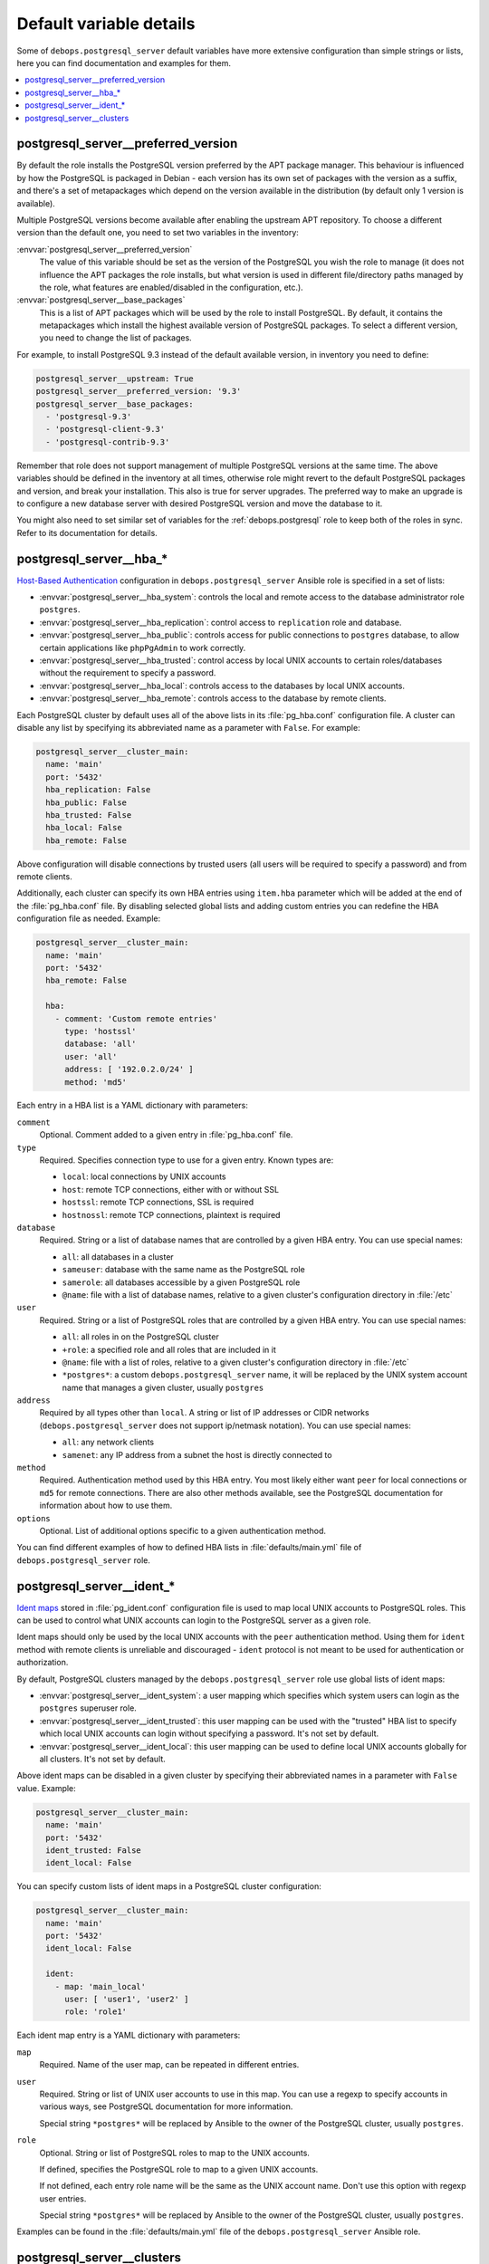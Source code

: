 Default variable details
========================

Some of ``debops.postgresql_server`` default variables have more extensive
configuration than simple strings or lists, here you can find documentation and
examples for them.

.. contents::
   :local:
   :depth: 1

.. _postgresql_server__ref_preferred_version:

postgresql_server__preferred_version
------------------------------------

By default the role installs the PostgreSQL version preferred by the APT
package manager. This behaviour is influenced by how the PostgreSQL is packaged
in Debian - each version has its own set of packages with the version as
a suffix, and there's a set of metapackages which depend on the version
available in the distribution (by default only 1 version is available).

Multiple PostgreSQL versions become available after enabling the upstream APT
repository. To choose a different version than the default one, you need to set
two variables in the inventory:

:envvar:`postgresql_server__preferred_version`
  The value of this variable should be set as the version of the PostgreSQL you
  wish the role to manage (it does not influence the APT packages the role
  installs, but what version is used in different file/directory paths managed
  by the role, what features are enabled/disabled in the configuration, etc.).

:envvar:`postgresql_server__base_packages`
  This is a list of APT packages which will be used by the role to install
  PostgreSQL. By default, it contains the metapackages which install the
  highest available version of PostgreSQL packages. To select a different
  version, you need to change the list of packages.

For example, to install PostgreSQL 9.3 instead of the default available
version, in inventory you need to define:

.. code-block:: yaml

   postgresql_server__upstream: True
   postgresql_server__preferred_version: '9.3'
   postgresql_server__base_packages:
     - 'postgresql-9.3'
     - 'postgresql-client-9.3'
     - 'postgresql-contrib-9.3'

Remember that role does not support management of multiple PostgreSQL versions
at the same time. The above variables should be defined in the inventory at all
times, otherwise role might revert to the default PostgreSQL packages and
version, and break your installation. This also is true for server upgrades.
The preferred way to make an upgrade is to configure a new database server with
desired PostgreSQL version and move the database to it.

You might also need to set similar set of variables for the
:ref:`debops.postgresql` role to keep both of the roles in sync. Refer to its
documentation for details.

.. _postgresql_server__ref_hba:

postgresql_server__hba_*
------------------------

`Host-Based Authentication <http://www.postgresql.org/docs/9.4/static/auth-pg-hba-conf.html>`_
configuration in ``debops.postgresql_server`` Ansible role is specified in
a set of lists:

- :envvar:`postgresql_server__hba_system`: controls the local and remote access to the
  database administrator role ``postgres``.

- :envvar:`postgresql_server__hba_replication`: control access to ``replication`` role
  and database.

- :envvar:`postgresql_server__hba_public`: controls access for public connections to
  ``postgres`` database, to allow certain applications like ``phpPgAdmin`` to
  work correctly.

- :envvar:`postgresql_server__hba_trusted`: control access by local UNIX accounts to
  certain roles/databases without the requirement to specify a password.

- :envvar:`postgresql_server__hba_local`: controls access to the databases by local
  UNIX accounts.

- :envvar:`postgresql_server__hba_remote`: controls access to the database by remote
  clients.

Each PostgreSQL cluster by default uses all of the above lists in its
:file:`pg_hba.conf` configuration file. A cluster can disable any list by
specifying its abbreviated name as a parameter with ``False``. For example:

.. code-block:: yaml

   postgresql_server__cluster_main:
     name: 'main'
     port: '5432'
     hba_replication: False
     hba_public: False
     hba_trusted: False
     hba_local: False
     hba_remote: False

Above configuration will disable connections by trusted users (all users will
be required to specify a password) and from remote clients.

Additionally, each cluster can specify its own HBA entries using ``item.hba``
parameter which will be added at the end of the :file:`pg_hba.conf` file. By
disabling selected global lists and adding custom entries you can redefine the
HBA configuration file as needed. Example:

.. code-block:: yaml

   postgresql_server__cluster_main:
     name: 'main'
     port: '5432'
     hba_remote: False

     hba:
       - comment: 'Custom remote entries'
         type: 'hostssl'
         database: 'all'
         user: 'all'
         address: [ '192.0.2.0/24' ]
         method: 'md5'

Each entry in a HBA list is a YAML dictionary with parameters:

``comment``
  Optional. Comment added to a given entry in :file:`pg_hba.conf` file.

``type``
  Required. Specifies connection type to use for a given entry. Known types are:

  - ``local``: local connections by UNIX accounts

  - ``host``: remote TCP connections, either with or without SSL

  - ``hostssl``: remote TCP connections, SSL is required

  - ``hostnossl``: remote TCP connections, plaintext is required

``database``
  Required. String or a list of database names that are controlled by a given
  HBA entry. You can use special names:

  - ``all``: all databases in a cluster

  - ``sameuser``: database with the same name as the PostgreSQL role

  - ``samerole``: all databases accessible by a given PostgreSQL role

  - ``@name``: file with a list of database names, relative to a given
    cluster's configuration directory in :file:`/etc`

``user``
  Required. String or a list of PostgreSQL roles that are controlled by a given
  HBA entry. You can use special names:

  - ``all``: all roles in on the PostgreSQL cluster

  - ``+role``: a specified role and all roles that are included in it

  - ``@name``: file with a list of roles, relative to a given cluster's
    configuration directory in :file:`/etc`

  - ``*postgres*``: a custom ``debops.postgresql_server`` name, it will be
    replaced by the UNIX system account name that manages a given cluster,
    usually ``postgres``

``address``
  Required by all types other than ``local``. A string or list of IP addresses
  or CIDR networks (``debops.postgresql_server`` does not support ip/netmask
  notation). You can use special names:

  - ``all``: any network clients

  - ``samenet``: any IP address from a subnet the host is directly connected to

``method``
  Required. Authentication method used by this HBA entry. You most likely
  either want ``peer`` for local connections or ``md5`` for remote connections.
  There are also other methods available, see the PostgreSQL documentation for
  information about how to use them.

``options``
  Optional. List of additional options specific to a given authentication
  method.

You can find different examples of how to defined HBA lists in
:file:`defaults/main.yml` file of ``debops.postgresql_server`` role.

.. _postgresql_server__ref_ident:

postgresql_server__ident_*
--------------------------

`Ident maps
<http://www.postgresql.org/docs/9.4/static/auth-username-maps.html>`_ stored in
:file:`pg_ident.conf` configuration file is used to map local UNIX accounts to
PostgreSQL roles. This can be used to control what UNIX accounts can login to
the PostgreSQL server as a given role.

Ident maps should only be used by the local UNIX accounts with the ``peer``
authentication method. Using them for ``ident`` method with remote clients is
unreliable and discouraged - ``ident`` protocol is not meant to be used for
authentication or authorization.

By default, PostgreSQL clusters managed by the ``debops.postgresql_server``
role use global lists of ident maps:

- :envvar:`postgresql_server__ident_system`: a user mapping which specifies which
  system users can login as the ``postgres`` superuser role.

- :envvar:`postgresql_server__ident_trusted`: this user mapping can be used with the
  "trusted" HBA list to specify which local UNIX accounts can login without
  specifying a password. It's not set by default.

- :envvar:`postgresql_server__ident_local`: this user mapping can be used to define
  local UNIX accounts globally for all clusters. It's not set by default.

Above ident maps can be disabled in a given cluster by specifying their
abbreviated names in a parameter with ``False`` value. Example:

.. code-block:: yaml

   postgresql_server__cluster_main:
     name: 'main'
     port: '5432'
     ident_trusted: False
     ident_local: False

You can specify custom lists of ident maps in a PostgreSQL cluster configuration:

.. code-block:: yaml

   postgresql_server__cluster_main:
     name: 'main'
     port: '5432'
     ident_local: False

     ident:
       - map: 'main_local'
         user: [ 'user1', 'user2' ]
         role: 'role1'

Each ident map entry is a YAML dictionary with parameters:

``map``
  Required. Name of the user map, can be repeated in different entries.

``user``
  Required. String or list of UNIX user accounts to use in this map. You can
  use a regexp to specify accounts in various ways, see PostgreSQL
  documentation for more information.

  Special string ``*postgres*`` will be replaced by Ansible to the owner of the
  PostgreSQL cluster, usually ``postgres``.

``role``
  Optional. String or list of PostgreSQL roles to map to the UNIX accounts.

  If defined, specifies the PostgreSQL role to map to a given UNIX accounts.

  If not defined, each entry role name will be the same as the UNIX account
  name. Don't use this option with regexp user entries.

  Special string ``*postgres*`` will be replaced by Ansible to the owner of the
  PostgreSQL cluster, usually ``postgres``.

Examples can be found in the :file:`defaults/main.yml` file of the
``debops.postgresql_server`` Ansible role.

.. _postgresql_server__ref_clusters:

postgresql_server__clusters
---------------------------

On Debian and its derivatives, `PostgreSQL installation <https://wiki.debian.org/PostgreSql>`_
is based around "clusters", each cluster being run on a particular PostgreSQL
version and on a specific TCP port. ``debops.postgresql_server`` is designed
to be used within that system, and allows you to create separate PostgreSQL
clusters. A default ``<version>/main`` cluster will be created, based on
default PostgreSQL version installed on a given host.

You can create and manage separate PostgreSQL clusters using
:envvar:`postgresql_server__clusters` list. Each cluster is defined as a YAML dict
with at least two parameters - ``name`` and ``port``. You should take care to
always use separate port for each cluster you define. Role will create an entry
for each cluster in :file:`/etc/services` as well as maintain firewall
configuration as needed.

Some of the global variables defined in ``debops.postgresql_server`` concerning
clusters can be overridden on a cluster by cluster basis using their abbreviated
names (without ``postgresql_server__`` prefix) as cluster parameters. In
addition, **almost all of the PostgreSQL parameters found in the
:file:`postgresql.conf` configuration file can be specified as cluster parameters
as well, to change the defaults**.

Each cluster configuration directory contains the :file:`conf.d/` subdirectory
where you can put :file:`postgresql.conf` configuration snippets; file names
should end with ``.conf`` extension. These files will be included in the main
:file:`postgresql.conf` configuration file and can be used to override the
database configuration.

List of some of the parameters that you can specify in a cluster configuration
entry:

``name``
  Required. Name of the cluster, used to separate different clusters based on
  the same PostgreSQL version.

``port``
  Required. TCP port to use for a given cluster. Default PostgreSQL port is
  ``5432``, more clusters usually use the next port number available.

``version``
  Optional. PostgreSQL version to use for a given cluster. If it's not
  specified, default detected version will be used, which is usually what you
  want.

``environment``
  Optional. Dictionary which specifies environment variables and their values
  that should be set for a given PostgreSQL cluster. Example::

      postgresql_server__cluster_main:
        name: 'main'
        port: '5432'

        environment:
          HOME: '/var/lib/postgresql'
          SHELL: '/bin/bash'

``listen_addresses``
  List of network interfaces specified by their addresses a given cluster
  should bind to. If not set, global value of
  :envvar:`postgresql_server__listen_addresses` will be used instead.

``allow``
  List of IP addresses or CIDR subnets which should be allowed to connect to
  a given cluster.
